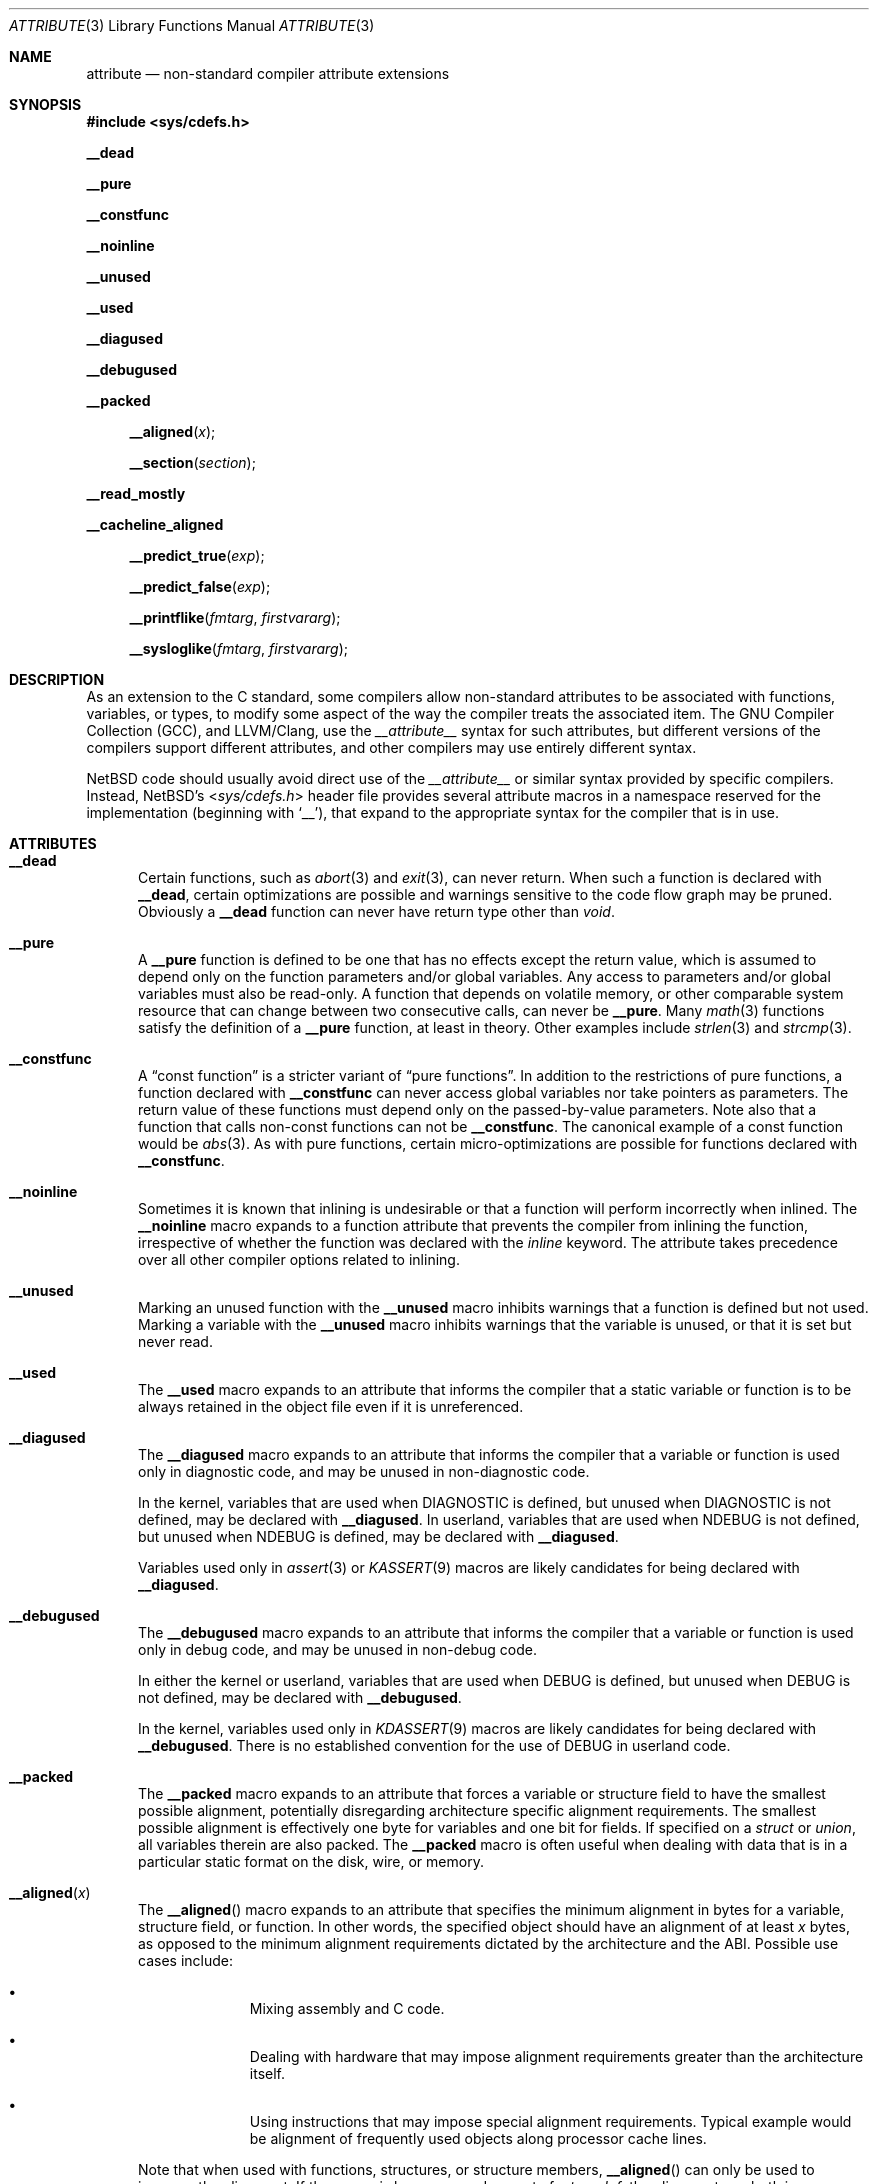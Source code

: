 .\" $NetBSD: attribute.3,v 1.17 2018/09/14 20:38:38 joerg Exp $
.\"
.\" Copyright (c) 2010 The NetBSD Foundation, Inc.
.\" All rights reserved.
.\"
.\" This code is derived from software contributed to The NetBSD Foundation
.\" by Jukka Ruohonen.
.\"
.\" Redistribution and use in source and binary forms, with or without
.\" modification, are permitted provided that the following conditions
.\" are met:
.\" 1. Redistributions of source code must retain the above copyright
.\"    notice, this list of conditions and the following disclaimer.
.\" 2. Redistributions in binary form must reproduce the above copyright
.\"    notice, this list of conditions and the following disclaimer in the
.\"    documentation and/or other materials provided with the distribution.
.\"
.\" THIS SOFTWARE IS PROVIDED BY THE NETBSD FOUNDATION, INC. AND CONTRIBUTORS
.\" ``AS IS'' AND ANY EXPRESS OR IMPLIED WARRANTIES, INCLUDING, BUT NOT LIMITED
.\" TO, THE IMPLIED WARRANTIES OF MERCHANTABILITY AND FITNESS FOR A PARTICULAR
.\" PURPOSE ARE DISCLAIMED.  IN NO EVENT SHALL THE FOUNDATION OR CONTRIBUTORS
.\" BE LIABLE FOR ANY DIRECT, INDIRECT, INCIDENTAL, SPECIAL, EXEMPLARY, OR
.\" CONSEQUENTIAL DAMAGES (INCLUDING, BUT NOT LIMITED TO, PROCUREMENT OF
.\" SUBSTITUTE GOODS OR SERVICES; LOSS OF USE, DATA, OR PROFITS; OR BUSINESS
.\" INTERRUPTION) HOWEVER CAUSED AND ON ANY THEORY OF LIABILITY, WHETHER IN
.\" CONTRACT, STRICT LIABILITY, OR TORT (INCLUDING NEGLIGENCE OR OTHERWISE)
.\" ARISING IN ANY WAY OUT OF THE USE OF THIS SOFTWARE, EVEN IF ADVISED OF THE
.\" POSSIBILITY OF SUCH DAMAGE.
.\"
.Dd September 14, 2018
.Dt ATTRIBUTE 3
.Os
.Sh NAME
.Nm attribute
.Nd non-standard compiler attribute extensions
.Sh SYNOPSIS
.In sys/cdefs.h
.Pp
.Ic __dead
.Pp
.Ic __pure
.Pp
.Ic __constfunc
.Pp
.Ic __noinline
.Pp
.Ic __unused
.Pp
.Ic __used
.Pp
.Ic __diagused
.Pp
.Ic __debugused
.Pp
.Ic __packed
.Pp
.Fn __aligned "x"
.Fn __section "section"
.Pp
.Ic __read_mostly
.Pp
.Ic __cacheline_aligned
.Pp
.Fn __predict_true "exp"
.Pp
.Fn __predict_false "exp"
.Pp
.Fn __printflike "fmtarg" "firstvararg"
.Pp
.Fn __sysloglike "fmtarg" "firstvararg"
.Sh DESCRIPTION
As an extension to the C standard, some compilers allow non-standard
attributes to be associated with functions, variables, or types, to
modify some aspect of the way the compiler treats the associated item.
The
.Tn GNU
Compiler Collection
.Pq Tn GCC ,
and
.Tn LLVM/Clang ,
use the
.Em __attribute__
syntax for such attributes,
but different versions of the compilers support different attributes,
and other compilers may use entirely different syntax.
.Pp
.Nx
code should usually avoid direct use of the
.Em __attribute__
or similar syntax provided by specific compilers.
Instead,
.Nx Ap s
.In sys/cdefs.h
header file
provides several attribute macros in a namespace
reserved for the implementation (beginning with
.Ql __ ) ,
that expand to the appropriate syntax for the compiler that is in use.
.Sh ATTRIBUTES
.Bl -tag -width abc
.It Ic __dead
Certain functions, such as
.Xr abort 3
and
.Xr exit 3 ,
can never return.
When such a function is declared with
.Ic __dead ,
certain optimizations are possible and warnings sensitive to the code flow graph
may be pruned.
Obviously a
.Ic __dead
function can never have return type other than
.Vt void .
.It Ic __pure
A
.Ic __pure
function is defined to be one that has no effects except
the return value, which is assumed to depend only on the
function parameters and/or global variables.
Any access to parameters and/or global variables must also be read-only.
A function that depends on volatile memory, or other comparable
system resource that can change between two consecutive calls,
can never be
.Ic __pure .
Many
.Xr math 3
functions satisfy the definition of a
.Ic __pure
function, at least in theory.
Other examples include
.Xr strlen 3
and
.Xr strcmp 3 .
.It Ic __constfunc
A
.Dq const function
is a stricter variant of
.Dq pure functions .
In addition to the restrictions of pure functions, a function declared with
.Ic __constfunc
can never access global variables nor take pointers as parameters.
The return value of these functions must depend
only on the passed-by-value parameters.
Note also that a function that calls non-const functions can not be
.Ic __constfunc .
The canonical example of a const function would be
.Xr abs 3 .
As with pure functions,
certain micro-optimizations are possible for functions declared with
.Ic __constfunc .
.It Ic __noinline
Sometimes it is known that inlining is undesirable or that
a function will perform incorrectly when inlined.
The
.Ic __noinline
macro expands to a function attribute that prevents
the compiler from inlining the function, irrespective
of whether the function was declared with the
.Em inline
keyword.
The attribute takes precedence over all
other compiler options related to inlining.
.It Ic __unused
Marking an unused function with the
.Ic __unused
macro inhibits warnings that a function is defined but not used.
Marking a variable with the
.Ic __unused
macro inhibits warnings that the variable is unused,
or that it is set but never read.
.It Ic __used
The
.Ic __used
macro expands to an attribute that informs the compiler
that a static variable or function is to be always retained
in the object file even if it is unreferenced.
.It Ic __diagused
The
.Ic __diagused
macro expands to an attribute that informs the compiler
that a variable or function is used only in diagnostic code,
and may be unused in non-diagnostic code.
.Pp
In the kernel, variables that are used when
.Dv DIAGNOSTIC
is defined, but unused when
.Dv DIAGNOSTIC
is not defined, may be declared with
.Ic __diagused .
In userland, variables that are used when
.Dv NDEBUG
is not defined, but unused when
.Dv NDEBUG
is defined, may be declared with
.Ic __diagused .
.Pp
Variables used only in
.Xr assert 3
or
.Xr KASSERT 9
macros are likely candidates for being declared with
.Ic __diagused .
.It Ic __debugused
The
.Ic __debugused
macro expands to an attribute that informs the compiler
that a variable or function is used only in debug code,
and may be unused in non-debug code.
.Pp
In either the kernel or userland, variables that are used when
.Dv DEBUG
is defined, but unused when
.Dv DEBUG
is not defined, may be declared with
.Ic __debugused .
.Pp
In the kernel, variables used only in
.Xr KDASSERT 9
macros are likely candidates for being declared with
.Ic __debugused .
There is no established convention for the use of
.Dv DEBUG
in userland code.
.It Ic __packed
The
.Ic __packed
macro expands to an attribute that forces a variable or
structure field to have the smallest possible alignment,
potentially disregarding architecture specific alignment requirements.
The smallest possible alignment is effectively one byte
for variables and one bit for fields.
If specified on a
.Vt struct
or
.Vt union ,
all variables therein are also packed.
The
.Ic __packed
macro is often useful when dealing with data that
is in a particular static format on the disk, wire, or memory.
.It Fn __aligned "x"
The
.Fn __aligned
macro expands to an attribute that specifies the minimum alignment
in bytes for a variable, structure field, or function.
In other words, the specified object should have an alignment of at least
.Fa x
bytes, as opposed to the minimum alignment requirements dictated
by the architecture and the
.Tn ABI .
Possible use cases include:
.Bl -bullet -offset indent
.It
Mixing assembly and C code.
.It
Dealing with hardware that may impose alignment requirements
greater than the architecture itself.
.It
Using instructions that may impose special alignment requirements.
Typical example would be alignment of frequently used objects along
processor cache lines.
.El
.Pp
Note that when used with functions, structures, or structure members,
.Fn __aligned
can only be used to increase the alignment.
If the macro is however used as part of a
.Vt typedef ,
the alignment can both increase and decrease.
Otherwise it is only possible to decrease the alignment
for variables and fields by using the
.Ic __packed
macro.
The effectiveness of
.Fn __aligned
is largely dependent on the linker.
The
.Xr __alignof__ 3
operator can be used to examine the alignment.
.It Fn __section "section"
The
.Fn __section
macro expands to an attribute that specifies a particular
.Fa section
to which a variable or function should be placed.
Normally the compiler places the generated objects to sections such as
.Dq data
or
.Dq text .
By using
.Fn __section ,
it is possible to override this behavior, perhaps in order to place
some variables into particular sections specific to unique hardware.
.It Ic __read_mostly
The
.Ic __read_mostly
macro uses
.Fn __section
to place a variable or function into the
.Dq .data.read_mostly
section of the (kernel)
.Xr elf 5 .
The use of
.Ic __read_mostly
allows infrequently modified data to be grouped together;
it is expected that the cachelines of rarely and frequently modified
data structures are this way separated.
Candidates for
.Ic __read_mostly
include variables that are initialized once,
read very often, and seldom written to.
.It Ic __cacheline_aligned
The
.Ic __cacheline_aligned
macro behaves like
.Ic __read_mostly ,
but the used section is
.Dq .data.cacheline_aligned
instead.
It also uses
.Fn __aligned
to set the minimum alignment into a predefined coherency unit.
This should ensure that frequently used data structures are
aligned on cacheline boundaries.
Both
.Ic __cacheline_aligned
and
.Ic __read_mostly
are only available for the kernel.
.It Ic __predict_true
A branch is generally defined to be a conditional execution of a
program depending on whether a certain flow control mechanism is altered.
Typical example would be a
.Dq if-then-else
sequence used in high-level languages or
a jump instruction used in machine-level code.
A branch prediction would then be defined as an
attempt to guess whether a conditional branch will be taken.
.Pp
The macros
.Fn __predict_true
and
.Fn __predict_false
annotate the likelihood of whether
a branch will evaluate to true or false.
The rationale is to improve instruction pipelining.
Semantically
.Ic __predict_true
expects that the integral expression
.Fa exp
yields nonzero.
.It Ic __predict_false
The
.Ic __predict_false
expands to an attribute that instructs the compiler
to predict that a given branch will be likely false.
As programmers are notoriously bad at predicting
the likely behavior of their code, profiling and
empirical evidence should precede the use of
.Ic __predict_false
and
.Ic __predict_true .
.It Fn __printflike "fmtarg" "firstvararg"
Marks a function as taking printf-like arguments.
.Fa fmtarg
is the index of the format string in the argument list, and
.Fa firstvararg
is the index of the first item of the vararg list.
.It Fn __sysloglike "fmtarg" "firstvararg"
Marks a function as taking syslog-like arguments.
Allows use of the %m formatting code.
.Fa fmtarg
is the index of the format string in the argument list, and
.Fa firstvararg
is the index of the first item of the vararg list, or
.Dv 0
if the argument is a
.Ft va_list .
.El
.Sh SEE ALSO
.Xr clang 1 ,
.Xr gcc 1 ,
.Xr __builtin_object_size 3 ,
.Xr cdefs 3 ,
.Xr c 7
.Sh CAVEATS
It goes without saying that portable applications
should steer clear from non-standard extensions specific
to any given compiler.
Even when portability is not a concern,
use these macros sparsely and wisely.

